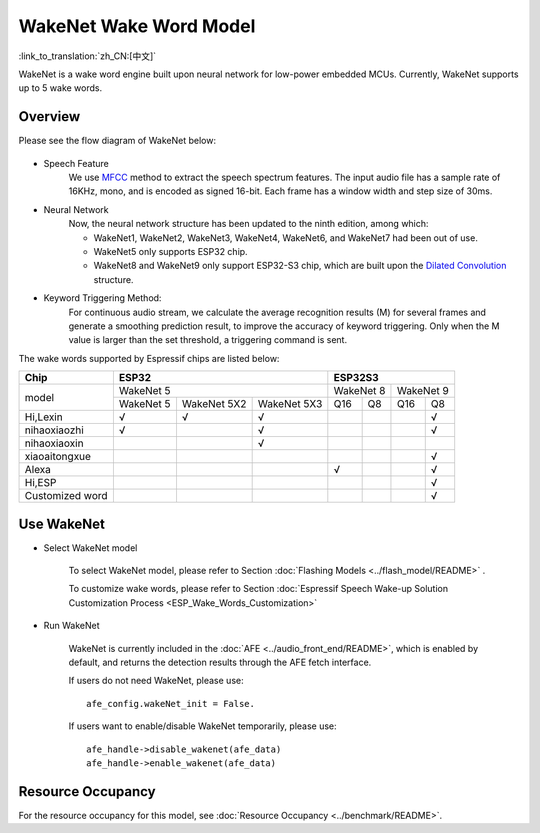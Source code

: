 WakeNet Wake Word Model
=======================

:link_to_translation:`zh_CN:[中文]`

WakeNet is a wake word engine built upon neural network for low-power embedded MCUs. Currently, WakeNet supports up to 5 wake words.

Overview
--------

Please see the flow diagram of WakeNet below:

.. figure:: ../../_static/wakenet_workflow.png
    :alt: overview

.. raw:: html

    <center>

.. raw:: html

    </center>

-  Speech Feature
    We use `MFCC <https://en.wikipedia.org/wiki/Mel-frequency_cepstrum>`__ method to extract the speech spectrum features. The input audio file has a sample rate of 16KHz, mono, and is encoded as signed 16-bit. Each frame has a window width and step size of 30ms.

.. only:: latex

    .. figure:: ../../_static/QR_MFCC.png
        :alt: overview

-  Neural Network
    Now, the neural network structure has been updated to the ninth edition, among which:

    -  WakeNet1, WakeNet2, WakeNet3, WakeNet4, WakeNet6, and WakeNet7 had been out of use.
    -  WakeNet5 only supports ESP32 chip.
    -  WakeNet8 and WakeNet9 only support ESP32-S3 chip, which are built upon the `Dilated Convolution <https://arxiv.org/pdf/1609.03499.pdf>`__ structure.

.. only:: latex

    .. figure:: ../../_static/QR_Dilated_Convolution.png
        :alt: overview

    The network structure of WakeNet5, WakeNet5X2 and WakeNet5X3 is the same, but WakeNetX2 and WakeNetX3 have more parameters than WakeNet5. Please refer to :doc:`Resource Consumption <../benchmark/README>` for details.

-  Keyword Triggering Method:
    For continuous audio stream, we calculate the average recognition results (M) for several frames and generate a smoothing prediction result, to improve the accuracy of keyword triggering. Only when the M value is larger than the set threshold, a triggering command is sent.

The wake words supported by Espressif chips are listed below:

.. _esp-open-wake-word:

+-----------------+-----------+-------------+-------------+-----------+-----------+-----------+-----------+
| Chip            | ESP32                                 | ESP32S3                                       |
+=================+===========+=============+=============+===========+===========+===========+===========+
| model           | WakeNet 5                             | WakeNet 8             | WakeNet 9             |
|                 +-----------+-------------+-------------+-----------+-----------+-----------+-----------+
|                 | WakeNet 5 | WakeNet 5X2 | WakeNet 5X3 | Q16       | Q8        | Q16       | Q8        |
+-----------------+-----------+-------------+-------------+-----------+-----------+-----------+-----------+
| Hi,Lexin        | √         | √           | √           |           |           |           | √         |
+-----------------+-----------+-------------+-------------+-----------+-----------+-----------+-----------+
| nihaoxiaozhi    | √         |             | √           |           |           |           | √         |
+-----------------+-----------+-------------+-------------+-----------+-----------+-----------+-----------+
| nihaoxiaoxin    |           |             | √           |           |           |           |           |
+-----------------+-----------+-------------+-------------+-----------+-----------+-----------+-----------+
| xiaoaitongxue   |           |             |             |           |           |           | √         |
+-----------------+-----------+-------------+-------------+-----------+-----------+-----------+-----------+
| Alexa           |           |             |             | √         |           |           | √         |
+-----------------+-----------+-------------+-------------+-----------+-----------+-----------+-----------+
| Hi,ESP          |           |             |             |           |           |           | √         |
+-----------------+-----------+-------------+-------------+-----------+-----------+-----------+-----------+
| Customized word |           |             |             |           |           |           | √         |
+-----------------+-----------+-------------+-------------+-----------+-----------+-----------+-----------+

Use WakeNet
-----------

-  Select WakeNet model

    To select WakeNet model, please refer to Section :doc:`Flashing Models <../flash_model/README>` .

    To customize wake words, please refer to Section :doc:`Espressif Speech Wake-up Solution Customization Process <ESP_Wake_Words_Customization>`

-  Run WakeNet

    WakeNet is currently included in the :doc:`AFE <../audio_front_end/README>`, which is enabled by default, and returns the detection results through the AFE fetch interface.

    If users do not need WakeNet, please use:

    ::

        afe_config.wakeNet_init = False.

    If users want to enable/disable WakeNet temporarily, please use:

    ::

        afe_handle->disable_wakenet(afe_data)
        afe_handle->enable_wakenet(afe_data)

Resource Occupancy
------------------

For the resource occupancy for this model, see :doc:`Resource Occupancy <../benchmark/README>`.